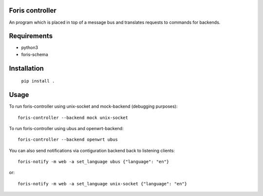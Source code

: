Foris controller
================
An program which is placed in top of a message bus and translates requests to commands for backends.

Requirements
============

* python3
* foris-schema

Installation
============

	``pip install .``

Usage
=====
To run foris-controller using unix-socket and mock-backend (debugging purposes)::


	foris-controller --backend mock unix-socket


To run foris-controller using ubus and openwrt-backend::

	foris-controller --backend openwrt ubus

You can also send notifications via contiguration backend back to listening clients::

	foris-notify -m web -a set_language ubus {"language": "en"}

or::

	foris-notify -m web -a set_language unix-socket {"language": "en"}
